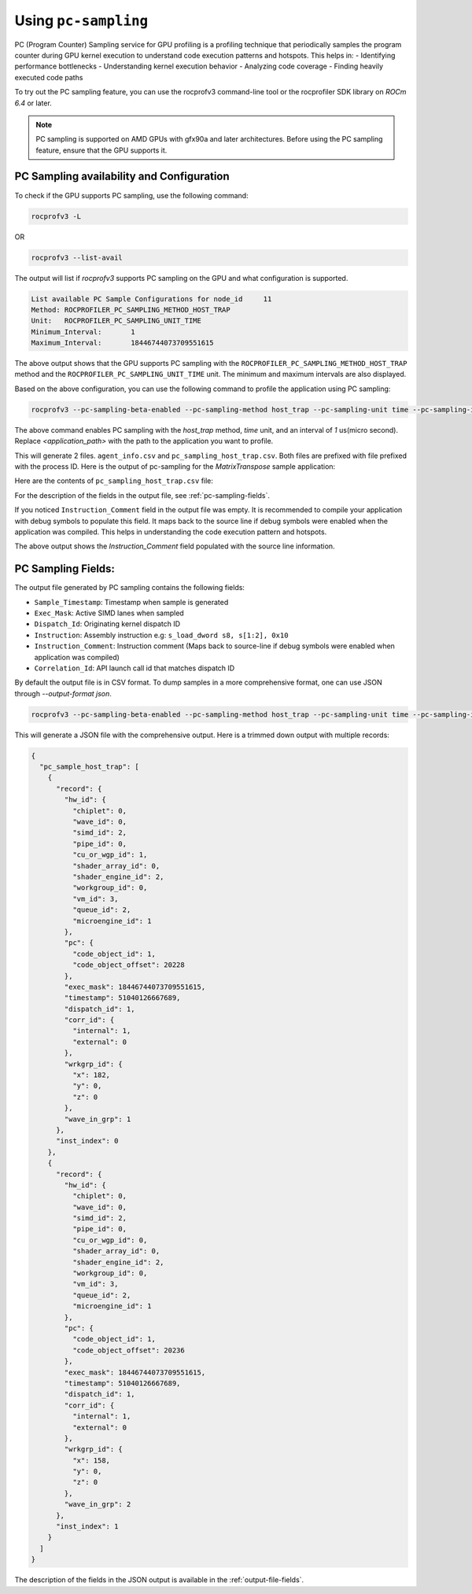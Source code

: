 .. meta::
  :description: Documentation of the usage of pc-sampling with rocprofv3 command-line tool
  :keywords: ROCprofiler-SDK tool, ROCprofiler-SDK library, rocprofv3, rocprofv3 tool usage, Using rocprofv3, ROCprofiler-SDK command line tool, PC sampling

.. _using-pc-sampling:

======================
Using ``pc-sampling``
======================

PC (Program Counter) Sampling service for GPU profiling is a profiling technique that periodically samples the program counter during GPU kernel execution to understand code execution patterns and hotspots. 
This helps in:
- Identifying performance bottlenecks
- Understanding kernel execution behavior
- Analyzing code coverage
- Finding heavily executed code paths

To try out the PC sampling feature, you can use the rocprofv3 command-line tool or the rocprofiler SDK library on `ROCm 6.4` or later.

.. note:: 
  PC sampling is supported on AMD GPUs with gfx90a and later architectures. Before using the PC sampling feature, ensure that the GPU supports it.

PC Sampling availability and Configuration
==========================================

To check if the GPU supports PC sampling, use the following command:

.. code-block:: bash

  rocprofv3 -L

OR

.. code-block:: bash

  rocprofv3 --list-avail

The output will list if `rocprofv3` supports PC sampling on the GPU and what configuration is supported.

.. code-block:: bash

  List available PC Sample Configurations for node_id     11
  Method: ROCPROFILER_PC_SAMPLING_METHOD_HOST_TRAP
  Unit:   ROCPROFILER_PC_SAMPLING_UNIT_TIME
  Minimum_Interval:       1
  Maximum_Interval:       18446744073709551615

The above output shows that the GPU supports PC sampling with the ``ROCPROFILER_PC_SAMPLING_METHOD_HOST_TRAP`` method and the ``ROCPROFILER_PC_SAMPLING_UNIT_TIME`` unit. The minimum and maximum intervals are also displayed.

Based on the above configuration, you can use the following command to profile the application using PC sampling:

.. code-block:: bash

  rocprofv3 --pc-sampling-beta-enabled --pc-sampling-method host_trap --pc-sampling-unit time --pc-sampling-interval 1 -- <application_path>

The above command enables PC sampling with the `host_trap` method, `time` unit, and an interval of `1` us(micro second). Replace `<application_path>` with the path to the application you want to profile.

This will generate 2 files. ``agent_info.csv`` and ``pc_sampling_host_trap.csv``. Both files are prefixed with file prefixed with the process ID.
Here is the output of pc-sampling for the `MatrixTranspose` sample application:

Here are the contents of ``pc_sampling_host_trap.csv`` file:

.. csv-table:: PC sampling host trap
   :file: /data/pc_sampling_host_trap.csv
   :widths: 20,10,10,10,10,20
   :header-rows: 1

For the description of the fields in the output file, see :ref:`pc-sampling-fields`.

If you noticed ``Instruction_Comment`` field in the output file was empty. It is recommended to compile your application with debug symbols to populate this field.
It maps back to the source line if debug symbols were enabled when the application was compiled. This helps in understanding the code execution pattern and hotspots.

.. csv-table:: PC sampling host trap with debug symbols
   :file: /data/pc_sampling_host_trap_debug.csv
   :widths: 20,10,10,10,10,20
   :header-rows: 1

The above output shows the `Instruction_Comment` field populated with the source line information.

.. _pc-sampling-fields:

PC Sampling Fields:
===================
The output file generated by PC sampling contains the following fields:

- ``Sample_Timestamp``: Timestamp when sample is generated
- ``Exec_Mask``: Active SIMD lanes when sampled
- ``Dispatch_Id``: Originating kernel dispatch ID
- ``Instruction``: Assembly instruction e.g: ``s_load_dword s8, s[1:2], 0x10``
- ``Instruction_Comment``: Instruction comment (Maps back to source-line if debug symbols were enabled when application was compiled)
- ``Correlation_Id``: API launch call id that matches dispatch ID

By default the output file is in CSV format. To dump samples in a more comprehensive format, one can use JSON through `--output-format json`.

.. code-block:: bash

  rocprofv3 --pc-sampling-beta-enabled --pc-sampling-method host_trap --pc-sampling-unit time --pc-sampling-interval 1 --output-format json -- <application_path>

This will generate a JSON file with the comprehensive output. Here is a trimmed down output with multiple records:

.. code-block:: text

  {
    "pc_sample_host_trap": [
      {
        "record": {
          "hw_id": {
            "chiplet": 0,
            "wave_id": 0,
            "simd_id": 2,
            "pipe_id": 0,
            "cu_or_wgp_id": 1,
            "shader_array_id": 0,
            "shader_engine_id": 2,
            "workgroup_id": 0,
            "vm_id": 3,
            "queue_id": 2,
            "microengine_id": 1
          },
          "pc": {
            "code_object_id": 1,
            "code_object_offset": 20228
          },
          "exec_mask": 18446744073709551615,
          "timestamp": 51040126667689,
          "dispatch_id": 1,
          "corr_id": {
            "internal": 1,
            "external": 0
          },
          "wrkgrp_id": {
            "x": 182,
            "y": 0,
            "z": 0
          },
          "wave_in_grp": 1
        },
        "inst_index": 0
      },
      {
        "record": {
          "hw_id": {
            "chiplet": 0,
            "wave_id": 0,
            "simd_id": 2,
            "pipe_id": 0,
            "cu_or_wgp_id": 0,
            "shader_array_id": 0,
            "shader_engine_id": 2,
            "workgroup_id": 0,
            "vm_id": 3,
            "queue_id": 2,
            "microengine_id": 1
          },
          "pc": {
            "code_object_id": 1,
            "code_object_offset": 20236
          },
          "exec_mask": 18446744073709551615,
          "timestamp": 51040126667689,
          "dispatch_id": 1,
          "corr_id": {
            "internal": 1,
            "external": 0
          },
          "wrkgrp_id": {
            "x": 158,
            "y": 0,
            "z": 0
          },
          "wave_in_grp": 2
        },
        "inst_index": 1
      }
    ]
  }

The description of the fields in the JSON output is available in the :ref:`output-file-fields`.
